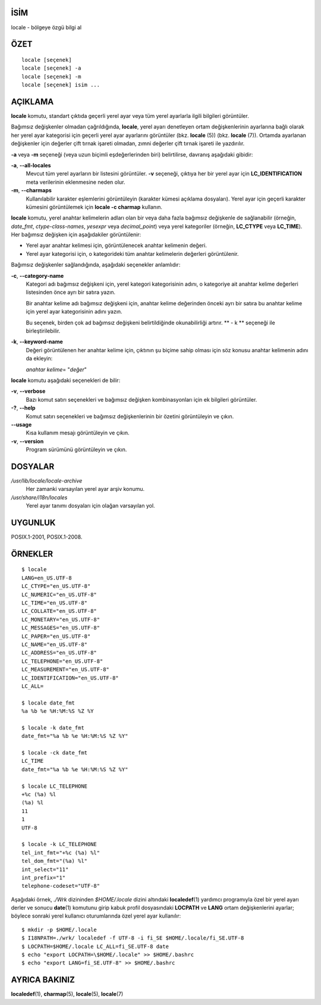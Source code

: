 İSİM
====

locale - bölgeye özgü bilgi al

ÖZET
====

::

   locale [seçenek]
   locale [seçenek] -a
   locale [seçenek] -m
   locale [seçenek] isim ...

AÇIKLAMA
========

**locale** komutu, standart çıktıda geçerli yerel ayar veya tüm yerel ayarlarla
ilgili bilgileri görüntüler.

Bağımsız değişkenler olmadan çağrıldığında, **locale**, yerel ayarı denetleyen
ortam değişkenlerinin ayarlarına bağlı olarak her yerel ayar kategorisi için
geçerli yerel ayar ayarlarını görüntüler (bkz. **locale** \ (5)) (bkz. **locale** \ (7)).
Ortamda ayarlanan değişkenler için değerler çift tırnak işareti olmadan, zımni
değerler çift tırnak işareti ile yazdırılır.

**-a** veya **-m** seçeneği (veya uzun biçimli eşdeğerlerinden biri) belirtilirse,
davranış aşağıdaki gibidir:

**-a**, **--all-locales**
   Mevcut tüm yerel ayarların bir listesini görüntüler. **-v** seçeneği, çıktıya
   her bir yerel ayar için **LC_IDENTIFICATION** meta verilerinin eklenmesine
   neden olur.

**-m**, **--charmaps**
   Kullanılabilir karakter eşlemlerini görüntüleyin (karakter kümesi açıklama
   dosyaları). Yerel ayar için geçerli karakter kümesini görüntülemek için
   **locale -c charmap** kullanın.

**locale** komutu, yerel anahtar kelimelerin adları olan bir veya daha fazla
bağımsız değişkenle de sağlanabilir (örneğin, *date_fmt*, *ctype-class-names*,
*yesexpr* veya *decimal_point*) veya yerel kategoriler (örneğin, **LC_CTYPE**
veya **LC_TIME**). Her bağımsız değişken için aşağıdakiler görüntülenir:

- Yerel ayar anahtar kelimesi için, görüntülenecek anahtar kelimenin değeri.

- Yerel ayar kategorisi için, o kategorideki tüm anahtar kelimelerin değerleri görüntülenir.

Bağımsız değişkenler sağlandığında, aşağıdaki seçenekler anlamlıdır:

**-c**, **--category-name**
   Kategori adı bağımsız değişkeni için, yerel kategori kategorisinin adını, o kategoriye ait anahtar kelime değerleri listesinden önce ayrı bir satıra yazın.

   Bir anahtar kelime adı bağımsız değişkeni için, anahtar kelime değerinden önceki ayrı bir satıra bu anahtar kelime için yerel ayar kategorisinin adını yazın.

   Bu seçenek, birden çok ad bağımsız değişkeni belirtildiğinde okunabilirliği artırır. ** - k ** seçeneği ile birleştirilebilir.

**-k**, **--keyword-name**
   Değeri görüntülenen her anahtar kelime için, çıktının şu biçime sahip olması için söz konusu anahtar kelimenin adını da ekleyin:

   *anahtar kelime*\ = "*değer*"

**locale** komutu aşağıdaki seçenekleri de bilir:

**-v**, **--verbose**
   Bazı komut satırı seçenekleri ve bağımsız değişken kombinasyonları için ek bilgileri görüntüler.

**-?**, **--help**
   Komut satırı seçenekleri ve bağımsız değişkenlerinin bir özetini görüntüleyin ve çıkın.

**--usage**
   Kısa kullanım mesajı görüntüleyin ve çıkın.

**-v**, **--version**
   Program sürümünü görüntüleyin ve çıkın.

DOSYALAR
========

*/usr/lib/locale/locale-archive*
   Her zamanki varsayılan yerel ayar arşiv konumu.

*/usr/share/i18n/locales*
   Yerel ayar tanımı dosyaları için olağan varsayılan yol.

UYGUNLUK
========

POSIX.1-2001, POSIX.1-2008.

ÖRNEKLER
========

::

   $ locale
   LANG=en_US.UTF-8
   LC_CTYPE="en_US.UTF-8"
   LC_NUMERIC="en_US.UTF-8"
   LC_TIME="en_US.UTF-8"
   LC_COLLATE="en_US.UTF-8"
   LC_MONETARY="en_US.UTF-8"
   LC_MESSAGES="en_US.UTF-8"
   LC_PAPER="en_US.UTF-8"
   LC_NAME="en_US.UTF-8"
   LC_ADDRESS="en_US.UTF-8"
   LC_TELEPHONE="en_US.UTF-8"
   LC_MEASUREMENT="en_US.UTF-8"
   LC_IDENTIFICATION="en_US.UTF-8"
   LC_ALL=

   $ locale date_fmt
   %a %b %e %H:%M:%S %Z %Y

   $ locale -k date_fmt
   date_fmt="%a %b %e %H:%M:%S %Z %Y"

   $ locale -ck date_fmt
   LC_TIME
   date_fmt="%a %b %e %H:%M:%S %Z %Y"

   $ locale LC_TELEPHONE
   +%c (%a) %l
   (%a) %l
   11
   1
   UTF-8

   $ locale -k LC_TELEPHONE
   tel_int_fmt="+%c (%a) %l"
   tel_dom_fmt="(%a) %l"
   int_select="11"
   int_prefix="1"
   telephone-codeset="UTF-8"



Aşağıdaki örnek, *./Wrk* dizininden *$HOME/.locale* dizini altındaki
**localedef**\ (1) yardımcı programıyla özel bir yerel ayarı derler
ve sonucu **date**\ (1) komutunu girip kabuk profil dosyasındaki **LOCPATH**
ve **LANG** ortam değişkenlerini ayarlar; böylece sonraki yerel
kullanıcı oturumlarında özel yerel ayar kullanılır:

::

    $ mkdir -p $HOME/.locale
    $ I18NPATH=./wrk/ localedef -f UTF-8 -i fi_SE $HOME/.locale/fi_SE.UTF-8
    $ LOCPATH=$HOME/.locale LC_ALL=fi_SE.UTF-8 date
    $ echo "export LOCPATH=\$HOME/.locale" >> $HOME/.bashrc
    $ echo "export LANG=fi_SE.UTF-8" >> $HOME/.bashrc


AYRICA BAKINIZ
==============

**localedef**\ (1), **charmap**\ (5), **locale**\ (5), **locale**\ (7)
